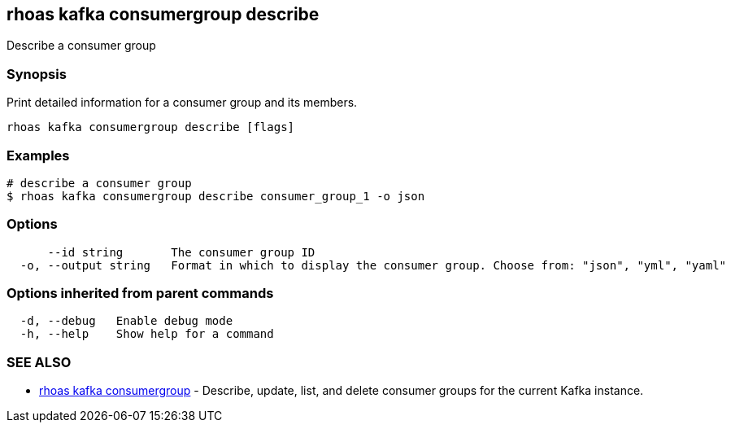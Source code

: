 == rhoas kafka consumergroup describe

ifdef::env-github,env-browser[:relfilesuffix: .adoc]

Describe a consumer group

=== Synopsis

Print detailed information for a consumer group and its members.


....
rhoas kafka consumergroup describe [flags]
....

=== Examples

....
# describe a consumer group
$ rhoas kafka consumergroup describe consumer_group_1 -o json

....

=== Options

....
      --id string       The consumer group ID
  -o, --output string   Format in which to display the consumer group. Choose from: "json", "yml", "yaml"
....

=== Options inherited from parent commands

....
  -d, --debug   Enable debug mode
  -h, --help    Show help for a command
....

=== SEE ALSO

* link:rhoas_kafka_consumergroup{relfilesuffix}[rhoas kafka consumergroup]	 - Describe, update, list, and delete consumer groups for the current Kafka instance.


